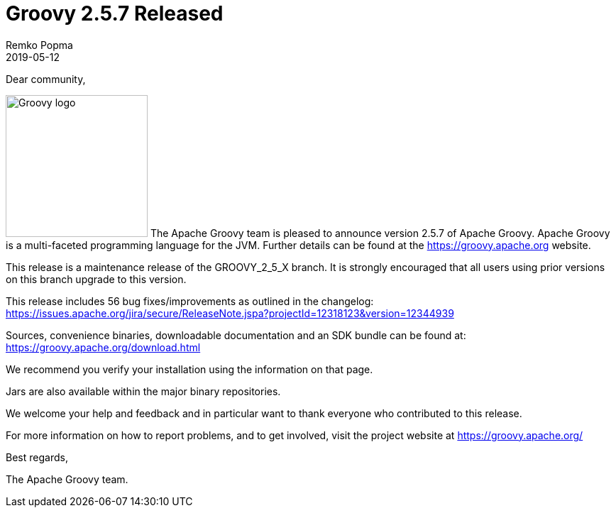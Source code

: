 = Groovy 2.5.7 Released
Remko Popma
:revdate: 2019-05-12
:keywords: groovy, release
:description: Groovy 2.5.7 Release Announcement.

Dear community,

image:img/groovy_logo.png[Groovy logo,200,float="right"]
The Apache Groovy team is pleased to announce version 2.5.7 of Apache Groovy.
Apache Groovy is a multi-faceted programming language for the JVM.
Further details can be found at the https://groovy.apache.org website.

This release is a maintenance release of the GROOVY_2_5_X branch.
It is strongly encouraged that all users using prior
versions on this branch upgrade to this version.

This release includes 56 bug fixes/improvements as outlined in the changelog:
https://issues.apache.org/jira/secure/ReleaseNote.jspa?projectId=12318123&version=12344939

Sources, convenience binaries, downloadable documentation and an SDK
bundle can be found at: https://groovy.apache.org/download.html

We recommend you verify your installation using the information on that page.

Jars are also available within the major binary repositories.

We welcome your help and feedback and in particular want
to thank everyone who contributed to this release.

For more information on how to report problems, and to get involved,
visit the project website at https://groovy.apache.org/

Best regards,

The Apache Groovy team.